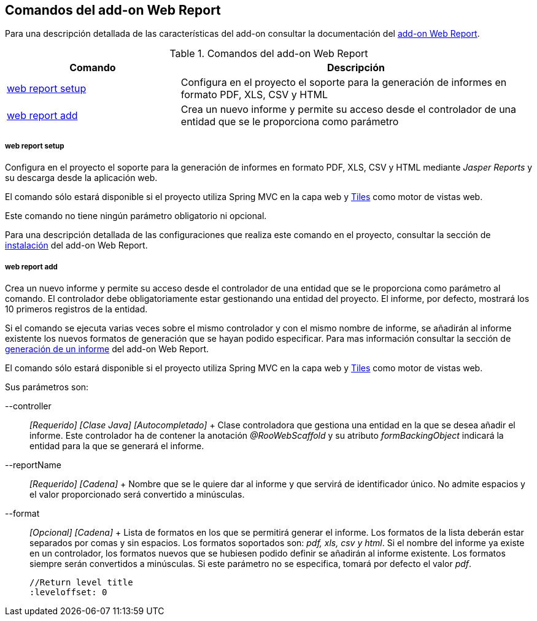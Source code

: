 Comandos del add-on Web Report
------------------------------

//Push down level title
:leveloffset: 2


Para una descripción detallada de las características del add-on
consultar la documentación del link:#addon-web-report[add-on Web
Report].

.Comandos del add-on Web Report
[width="100%",cols="33%,67%",options="header",]
|=======================================================================
|Comando |Descripción
|link:#apendice-comandos_addon-web-report_setup[web report setup]
|Configura en el proyecto el soporte para la generación de informes en
formato PDF, XLS, CSV y HTML

|link:#apendice-comandos_addon-web-report_add[web report add] |Crea un
nuevo informe y permite su acceso desde el controlador de una entidad
que se le proporciona como parámetro
|=======================================================================

web report setup
~~~~~~~~~~~~~~~~

Configura en el proyecto el soporte para la generación de informes en
formato PDF, XLS, CSV y HTML mediante _Jasper Reports_ y su descarga
desde la aplicación web.

El comando sólo estará disponible si el proyecto utiliza Spring MVC en
la capa web y link:#guia-desarrollo_web_tiles[Tiles] como motor de
vistas web.

Este comando no tiene ningún parámetro obligatorio ni opcional.

Para una descripción detallada de las configuraciones que realiza este
comando en el proyecto, consultar la sección de
link:#addon-web-report_instalacion[instalación] del add-on Web Report.

web report add
~~~~~~~~~~~~~~

Crea un nuevo informe y permite su acceso desde el controlador de una
entidad que se le proporciona como parámetro al comando. El controlador
debe obligatoriamente estar gestionando una entidad del proyecto. El
informe, por defecto, mostrará los 10 primeros registros de la entidad.

Si el comando se ejecuta varias veces sobre el mismo controlador y con
el mismo nombre de informe, se añadirán al informe existente los nuevos
formatos de generación que se hayan podido especificar. Para mas
información consultar la sección de
link:#addon-web-report_generacion[generación de un informe] del add-on
Web Report.

El comando sólo estará disponible si el proyecto utiliza Spring MVC en
la capa web y link:#guia-desarrollo_web_tiles[Tiles] como motor de
vistas web.

Sus parámetros son:

--controller::
  _[Requerido] [Clase Java] [Autocompletado]_
  +
  Clase controladora que gestiona una entidad en la que se desea añadir
  el informe. Este controlador ha de contener la anotación
  _@RooWebScaffold_ y su atributo _formBackingObject_ indicará la
  entidad para la que se generará el informe.
--reportName::
  _[Requerido] [Cadena]_
  +
  Nombre que se le quiere dar al informe y que servirá de identificador
  único. No admite espacios y el valor proporcionado será convertido a
  minúsculas.
--format::
  _[Opcional] [Cadena]_
  +
  Lista de formatos en los que se permitirá generar el informe. Los
  formatos de la lista deberán estar separados por comas y sin espacios.
  Los formatos soportados son: _pdf, xls, csv y html_. Si el nombre del
  informe ya existe en un controlador, los formatos nuevos que se
  hubiesen podido definir se añadirán al informe existente. Los formatos
  siempre serán convertidos a minúsculas. Si este parámetro no se
  especifica, tomará por defecto el valor _pdf_.

  //Return level title
  :leveloffset: 0
